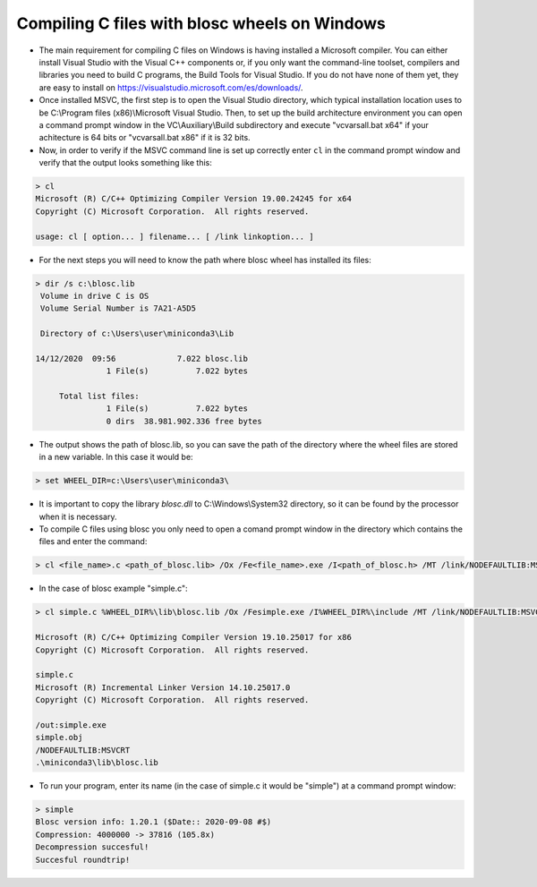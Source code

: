 =====================================================
 Compiling C files with blosc wheels on Windows
=====================================================

- The main requirement for compiling C files on Windows is having installed a Microsoft compiler. You can either install Visual Studio with the Visual C++ components or, if you only want the command-line toolset, compilers and libraries you need to build C programs, the Build Tools for Visual Studio. If you do not have none of them yet, they are easy to install on https://visualstudio.microsoft.com/es/downloads/.

- Once installed MSVC, the first step is to open the Visual Studio directory, which typical installation location uses to be  C:\\Program files (x86)\\Microsoft Visual Studio. Then, to set up the build architecture environment you can open a command prompt window in the VC\\Auxiliary\\Build subdirectory and execute "vcvarsall.bat x64" if your achitecture is 64 bits or "vcvarsall.bat x86" if it is 32 bits.

- Now, in order to verify if the MSVC command line is set up correctly enter ``cl`` in the command prompt window and verify that the output looks something like this:

.. code-block:: console

    > cl
    Microsoft (R) C/C++ Optimizing Compiler Version 19.00.24245 for x64
    Copyright (C) Microsoft Corporation.  All rights reserved.

    usage: cl [ option... ] filename... [ /link linkoption... ]

- For the next steps you will need to know the path where blosc wheel has installed its files:

.. code-block:: console

    > dir /s c:\blosc.lib
     Volume in drive C is OS
     Volume Serial Number is 7A21-A5D5

     Directory of c:\Users\user\miniconda3\Lib

    14/12/2020  09:56             7.022 blosc.lib
                   1 File(s)          7.022 bytes

         Total list files:
                   1 File(s)          7.022 bytes
                   0 dirs  38.981.902.336 free bytes

- The output shows the path of blosc.lib, so you can save the path of the directory where the wheel files are stored in a new variable. In this case it would be:

.. code-block:: console

    > set WHEEL_DIR=c:\Users\user\miniconda3\


- It is important to copy the library `blosc.dll` to C:\\Windows\\System32 directory, so it can be found by the processor when it is necessary.

- To compile C files using blosc you only need to open a comand prompt window in the directory which contains the files and enter the command:

.. code-block:: console

    > cl <file_name>.c <path_of_blosc.lib> /Ox /Fe<file_name>.exe /I<path_of_blosc.h> /MT /link/NODEFAULTLIB:MSVCRT

- In the case of blosc example "simple.c":

.. code-block:: console

    > cl simple.c %WHEEL_DIR%\lib\blosc.lib /Ox /Fesimple.exe /I%WHEEL_DIR%\include /MT /link/NODEFAULTLIB:MSVCRT

    Microsoft (R) C/C++ Optimizing Compiler Version 19.10.25017 for x86
    Copyright (C) Microsoft Corporation.  All rights reserved.

    simple.c
    Microsoft (R) Incremental Linker Version 14.10.25017.0
    Copyright (C) Microsoft Corporation.  All rights reserved.

    /out:simple.exe
    simple.obj
    /NODEFAULTLIB:MSVCRT
    .\miniconda3\lib\blosc.lib


- To run your program, enter its name (in the case of simple.c it would be "simple") at a command prompt window:

.. code-block:: console

    > simple
    Blosc version info: 1.20.1 ($Date:: 2020-09-08 #$)
    Compression: 4000000 -> 37816 (105.8x)
    Decompression succesful!
    Succesful roundtrip!

